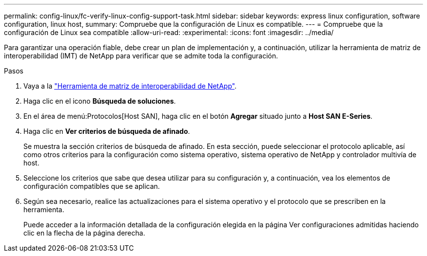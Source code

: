---
permalink: config-linux/fc-verify-linux-config-support-task.html 
sidebar: sidebar 
keywords: express linux configuration, software configuration, linux host, 
summary: Compruebe que la configuración de Linux es compatible. 
---
= Compruebe que la configuración de Linux sea compatible
:allow-uri-read: 
:experimental: 
:icons: font
:imagesdir: ../media/


[role="lead"]
Para garantizar una operación fiable, debe crear un plan de implementación y, a continuación, utilizar la herramienta de matriz de interoperabilidad (IMT) de NetApp para verificar que se admite toda la configuración.

.Pasos
. Vaya a la https://mysupport.netapp.com/matrix["Herramienta de matriz de interoperabilidad de NetApp"^].
. Haga clic en el icono *Búsqueda de soluciones*.
. En el área de menú:Protocolos[Host SAN], haga clic en el botón *Agregar* situado junto a *Host SAN E-Series*.
. Haga clic en *Ver criterios de búsqueda de afinado*.
+
Se muestra la sección criterios de búsqueda de afinado. En esta sección, puede seleccionar el protocolo aplicable, así como otros criterios para la configuración como sistema operativo, sistema operativo de NetApp y controlador multivía de host.

. Seleccione los criterios que sabe que desea utilizar para su configuración y, a continuación, vea los elementos de configuración compatibles que se aplican.
. Según sea necesario, realice las actualizaciones para el sistema operativo y el protocolo que se prescriben en la herramienta.
+
Puede acceder a la información detallada de la configuración elegida en la página Ver configuraciones admitidas haciendo clic en la flecha de la página derecha.


